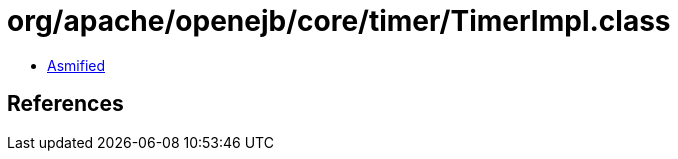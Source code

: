 = org/apache/openejb/core/timer/TimerImpl.class

 - link:TimerImpl-asmified.java[Asmified]

== References

